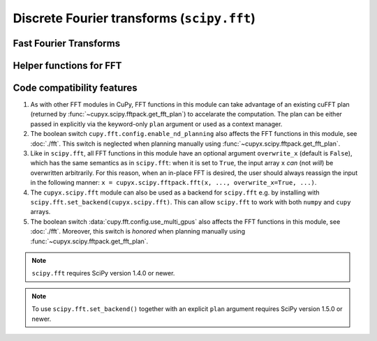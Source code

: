 .. module:: cupyx.scipy.fft

Discrete Fourier transforms (``scipy.fft``)
===========================================


Fast Fourier Transforms
-----------------------

.. autosummary::
   :toctree: generated/
   :nosignatures:

   cupyx.scipy.fft.fft
   cupyx.scipy.fft.ifft
   cupyx.scipy.fft.fft2
   cupyx.scipy.fft.ifft2
   cupyx.scipy.fft.fftn
   cupyx.scipy.fft.ifftn
   cupyx.scipy.fft.rfft
   cupyx.scipy.fft.irfft
   cupyx.scipy.fft.rfft2
   cupyx.scipy.fft.irfft2
   cupyx.scipy.fft.rfftn
   cupyx.scipy.fft.irfftn
   cupyx.scipy.fft.hfft
   cupyx.scipy.fft.ihfft
   cupyx.scipy.fft.hfft2


Helper functions for FFT
------------------------

.. autosummary::
   :toctree: generated/
   :nosignatures:

   cupyx.scipy.fft.next_fast_len


Code compatibility features
---------------------------
1. As with other FFT modules in CuPy, FFT functions in this module can take advantage of an existing cuFFT plan (returned by :func:`~cupyx.scipy.fftpack.get_fft_plan`) to accelarate the computation. The plan can be either passed in explicitly via the keyword-only ``plan`` argument or used as a context manager.

2. The boolean switch ``cupy.fft.config.enable_nd_planning`` also affects the FFT functions in this module, see :doc:`./fft`. This switch is neglected when planning manually using :func:`~cupyx.scipy.fftpack.get_fft_plan`.

3. Like in ``scipy.fft``, all FFT functions in this module have an optional argument ``overwrite_x`` (default is ``False``), which has the same semantics as in ``scipy.fft``: when it is set to ``True``, the input array ``x`` *can* (not *will*) be overwritten arbitrarily. For this reason, when an in-place FFT is desired, the user should always reassign the input in the following manner: ``x = cupyx.scipy.fftpack.fft(x, ..., overwrite_x=True, ...)``.

4. The ``cupyx.scipy.fft`` module can also be used as a backend for ``scipy.fft`` e.g. by installing with ``scipy.fft.set_backend(cupyx.scipy.fft)``. This can allow ``scipy.fft`` to work with both ``numpy`` and ``cupy`` arrays.

5. The boolean switch :data:`cupy.fft.config.use_multi_gpus` also affects the FFT functions in this module, see :doc:`./fft`. Moreover, this switch is *honored* when planning manually using :func:`~cupyx.scipy.fftpack.get_fft_plan`.

.. note::
   ``scipy.fft`` requires SciPy version 1.4.0 or newer.

.. note::
    To use ``scipy.fft.set_backend()`` together with an explicit ``plan`` argument requires SciPy version 1.5.0 or newer.
